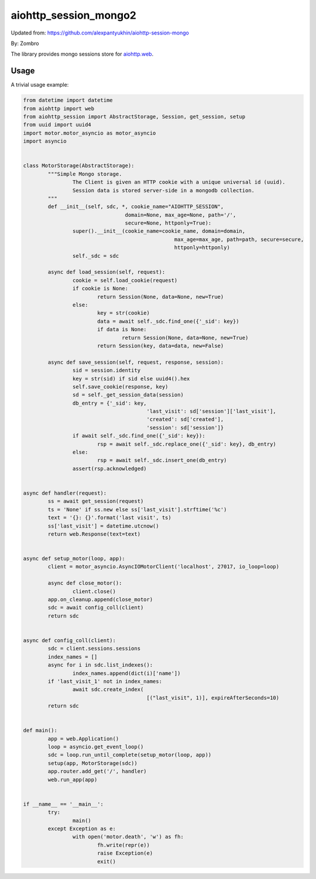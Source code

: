 aiohttp_session_mongo2
===============

Updated from:
https://github.com/alexpantyukhin/aiohttp-session-mongo

By: 
Zombro


The library provides mongo sessions store for `aiohttp.web`__.

.. _aiohttp_web: https://aiohttp.readthedocs.io/en/latest/web.html

__ aiohttp_web_

Usage
-----

A trivial usage example:

.. code:: python

	from datetime import datetime
	from aiohttp import web
	from aiohttp_session import AbstractStorage, Session, get_session, setup
	from uuid import uuid4
	import motor.motor_asyncio as motor_asyncio
	import asyncio


	class MotorStorage(AbstractStorage):
		"""Simple Mongo storage.
			The Client is given an HTTP cookie with a unique universal id (uuid).
			Session data is stored server-side in a mongodb collection.
		"""
		def __init__(self, sdc, *, cookie_name="AIOHTTP_SESSION",
					 domain=None, max_age=None, path='/',
					 secure=None, httponly=True):
			super().__init__(cookie_name=cookie_name, domain=domain,
							 max_age=max_age, path=path, secure=secure,
							 httponly=httponly)
			self._sdc = sdc

		async def load_session(self, request):
			cookie = self.load_cookie(request)
			if cookie is None:
				return Session(None, data=None, new=True)
			else:
				key = str(cookie)
				data = await self._sdc.find_one({'_sid': key})
				if data is None:
					return Session(None, data=None, new=True)
				return Session(key, data=data, new=False)

		async def save_session(self, request, response, session):
			sid = session.identity
			key = str(sid) if sid else uuid4().hex
			self.save_cookie(response, key)
			sd = self._get_session_data(session)
			db_entry = {'_sid': key,
						'last_visit': sd['session']['last_visit'],
						'created': sd['created'],
						'session': sd['session']}
			if await self._sdc.find_one({'_sid': key}):
				rsp = await self._sdc.replace_one({'_sid': key}, db_entry)
			else:
				rsp = await self._sdc.insert_one(db_entry)
			assert(rsp.acknowledged)
			
	
	async def handler(request):
		ss = await get_session(request)
		ts = 'None' if ss.new else ss['last_visit'].strftime('%c')
		text = '{}: {}'.format('last visit', ts)
		ss['last_visit'] = datetime.utcnow()
		return web.Response(text=text)


	async def setup_motor(loop, app):
		client = motor_asyncio.AsyncIOMotorClient('localhost', 27017, io_loop=loop)

		async def close_motor():
			client.close()
		app.on_cleanup.append(close_motor)
		sdc = await config_coll(client)
		return sdc


	async def config_coll(client):
		sdc = client.sessions.sessions
		index_names = []
		async for i in sdc.list_indexes():
			index_names.append(dict(i)['name'])
		if 'last_visit_1' not in index_names:
			await sdc.create_index(
						[("last_visit", 1)], expireAfterSeconds=10)
		return sdc


	def main():
		app = web.Application()
		loop = asyncio.get_event_loop()
		sdc = loop.run_until_complete(setup_motor(loop, app))
		setup(app, MotorStorage(sdc))
		app.router.add_get('/', handler)
		web.run_app(app)


	if __name__ == '__main__':
		try:
			main()
		except Exception as e:
			with open('motor.death', 'w') as fh:
				fh.write(repr(e))
				raise Exception(e)
				exit()

